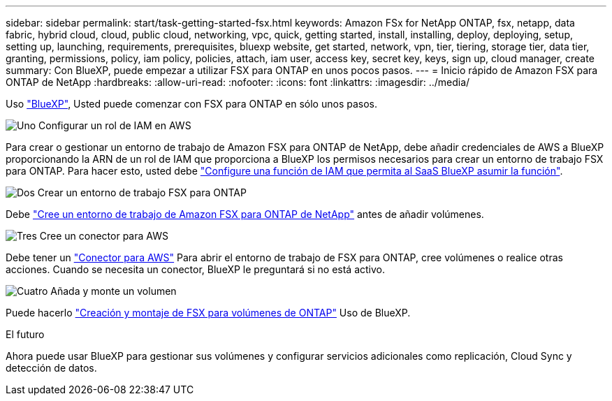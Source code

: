---
sidebar: sidebar 
permalink: start/task-getting-started-fsx.html 
keywords: Amazon FSx for NetApp ONTAP, fsx, netapp, data fabric, hybrid cloud, cloud, public cloud, networking, vpc, quick, getting started, install, installing, deploy, deploying, setup, setting up, launching, requirements, prerequisites, bluexp website, get started, network, vpn, tier, tiering, storage tier, data tier, granting, permissions, policy, iam policy, policies, attach, iam user, access key, secret key, keys, sign up, cloud manager, create 
summary: Con BlueXP, puede empezar a utilizar FSX para ONTAP en unos pocos pasos. 
---
= Inicio rápido de Amazon FSX para ONTAP de NetApp
:hardbreaks:
:allow-uri-read: 
:nofooter: 
:icons: font
:linkattrs: 
:imagesdir: ../media/


[role="lead"]
Uso link:https://docs.netapp.com/us-en/cloud-manager-family/["BlueXP"^], Usted puede comenzar con FSX para ONTAP en sólo unos pasos.

.image:https://raw.githubusercontent.com/NetAppDocs/common/main/media/number-1.png["Uno"] Configurar un rol de IAM en AWS
[role="quick-margin-para"]
Para crear o gestionar un entorno de trabajo de Amazon FSX para ONTAP de NetApp, debe añadir credenciales de AWS a BlueXP proporcionando la ARN de un rol de IAM que proporciona a BlueXP los permisos necesarios para crear un entorno de trabajo FSX para ONTAP. Para hacer esto, usted debe link:../requirements/task-setting-up-permissions-fsx.html["Configure una función de IAM que permita al SaaS BlueXP asumir la función"].

.image:https://raw.githubusercontent.com/NetAppDocs/common/main/media/number-2.png["Dos"] Crear un entorno de trabajo FSX para ONTAP
[role="quick-margin-para"]
Debe link:../use/task-creating-fsx-working-environment.html["Cree un entorno de trabajo de Amazon FSX para ONTAP de NetApp"] antes de añadir volúmenes.

.image:https://raw.githubusercontent.com/NetAppDocs/common/main/media/number-3.png["Tres"] Cree un conector para AWS
[role="quick-margin-para"]
Debe tener un https://docs.netapp.com/us-en/cloud-manager-setup-admin/concept-connectors.html#how-to-create-a-connector["Conector para AWS"^] Para abrir el entorno de trabajo de FSX para ONTAP, cree volúmenes o realice otras acciones. Cuando se necesita un conector, BlueXP le preguntará si no está activo.

.image:https://raw.githubusercontent.com/NetAppDocs/common/main/media/number-4.png["Cuatro"] Añada y monte un volumen
[role="quick-margin-para"]
Puede hacerlo link:../use/task-add-fsx-volumes.html["Creación y montaje de FSX para volúmenes de ONTAP"] Uso de BlueXP.

.El futuro
Ahora puede usar BlueXP para gestionar sus volúmenes y configurar servicios adicionales como replicación, Cloud Sync y detección de datos.
